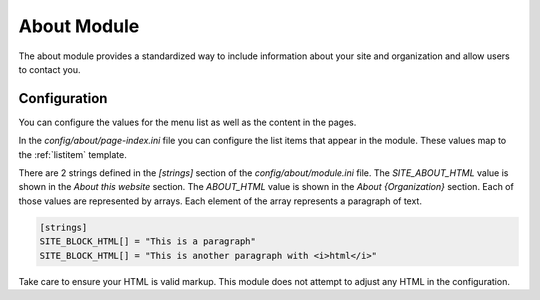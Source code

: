 ############
About Module
############

The about module provides a standardized way to include information about your site and organization
and allow users to contact you.

=============
Configuration
=============

You can configure the values for the menu list as well as the content in the pages.

In the *config/about/page-index.ini* file you can configure the list items that appear in the
module. These values map to the :ref:`listitem` template. 

There are 2 strings defined in the *[strings]* section of the *config/about/module.ini* file. The
*SITE_ABOUT_HTML* value is shown in the *About this website* section. The *ABOUT_HTML* value is
shown in the *About {Organization}* section. Each of those values are represented by arrays. Each
element of the array represents a paragraph of text. 

.. code-block:: ini

    [strings]
    SITE_BLOCK_HTML[] = "This is a paragraph"
    SITE_BLOCK_HTML[] = "This is another paragraph with <i>html</i>"
    
Take care to ensure your HTML is valid markup. This module does not attempt to adjust any HTML
in the configuration.